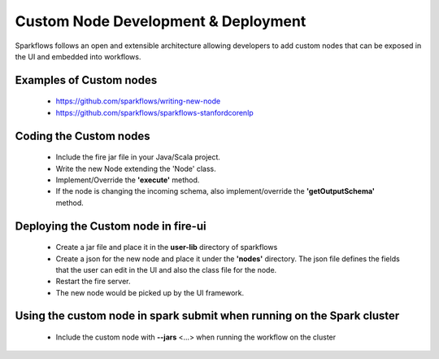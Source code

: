 Custom Node Development & Deployment
====================================

Sparkflows follows an open and extensible architecture allowing developers to add custom nodes that can be exposed in the UI and embedded into workflows.
 
 
Examples of Custom  nodes
--------------------------
 
  * https://github.com/sparkflows/writing-new-node
  * https://github.com/sparkflows/sparkflows-stanfordcorenlp
 
 

Coding the Custom nodes
------------------------
 
  * Include the fire jar file in your Java/Scala project.
  * Write the new Node extending the 'Node' class.
  * Implement/Override the **'execute'** method.
  * If the node is changing the incoming schema, also implement/override the **'getOutputSchema'** method.
 
Deploying the Custom node in fire-ui
-------------------------------------
 
  * Create a jar file and place it in the **user-lib** directory of sparkflows
  * Create a json for the new node and place it under the **'nodes'** directory. The json file defines the fields that the user can edit in the UI and also the class file for the node.
  * Restart the fire server.
  * The new node would be picked up by the UI framework.
  
Using the custom node in spark submit when running on the Spark cluster
-------------------------------------------------------------------------  
 
  * Include the custom node with **--jars** <...> when running the workflow on the cluster


